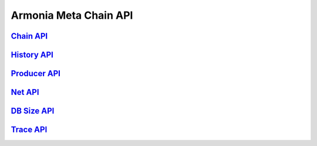 Armonia Meta Chain API
======================

`Chain API <chain/chain.html>`__
-------------------------------

`History API <history/history.html>`__
-------------------------------------

`Producer API <producer/producer.html>`__
----------------------------------------

`Net API <net/net.html>`__
-------------------------

`DB Size API <db/db.html>`__
---------------------------

`Trace API <trace/trace.html>`__
-------------------------------
